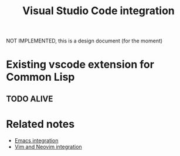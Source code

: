 :PROPERTIES:
:ID:       086c7705-e5ec-4dc0-852d-211c055eb145
:END:
#+title: Visual Studio Code integration

NOT IMPLEMENTED, this is a design document (for the moment)

* Existing vscode extension for Common Lisp

** TODO ALIVE

* Related notes

- [[id:6bd2b06d-0a3c-4d32-9a1e-4f6f36e1003d][Emacs integration]]
- [[id:f3a9c9a2-8180-43a8-9424-e66fd6190caa][Vim and Neovim integration]]
